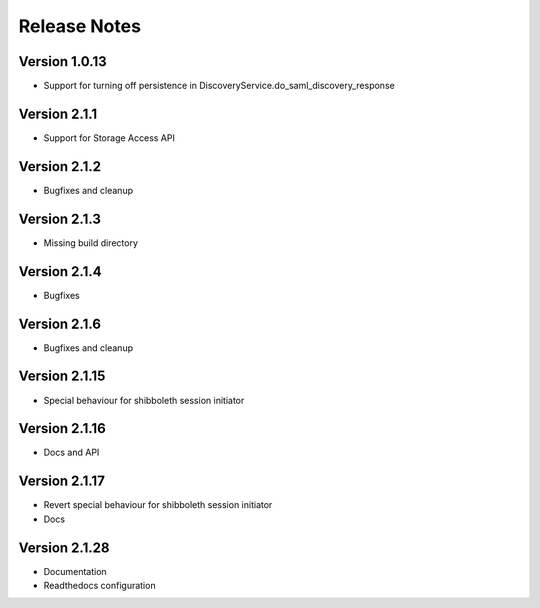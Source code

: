 Release Notes
=============

Version 1.0.13
-------------

* Support for turning off persistence in DiscoveryService.do_saml_discovery_response

Version 2.1.1
-------------

* Support for Storage Access API

Version 2.1.2
-------------

* Bugfixes and cleanup

Version 2.1.3
-------------

* Missing build directory

Version 2.1.4
-------------

* Bugfixes

Version 2.1.6
-------------

* Bugfixes and cleanup

Version 2.1.15
--------------

* Special behaviour for shibboleth session initiator

Version 2.1.16
--------------

* Docs and API

Version 2.1.17
--------------

* Revert special behaviour for shibboleth session initiator
* Docs

Version 2.1.28
--------------

* Documentation
* Readthedocs configuration
